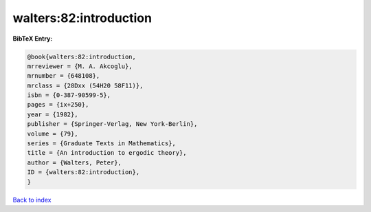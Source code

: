 walters:82:introduction
=======================

.. :cite:t:`walters:82:introduction`

.. bibliography:: ../../All.bib

**BibTeX Entry:**

.. code-block:: bibtex

   @book{walters:82:introduction,
   mrreviewer = {M. A. Akcoglu},
   mrnumber = {648108},
   mrclass = {28Dxx (54H20 58F11)},
   isbn = {0-387-90599-5},
   pages = {ix+250},
   year = {1982},
   publisher = {Springer-Verlag, New York-Berlin},
   volume = {79},
   series = {Graduate Texts in Mathematics},
   title = {An introduction to ergodic theory},
   author = {Walters, Peter},
   ID = {walters:82:introduction},
   }

`Back to index <../index>`_

